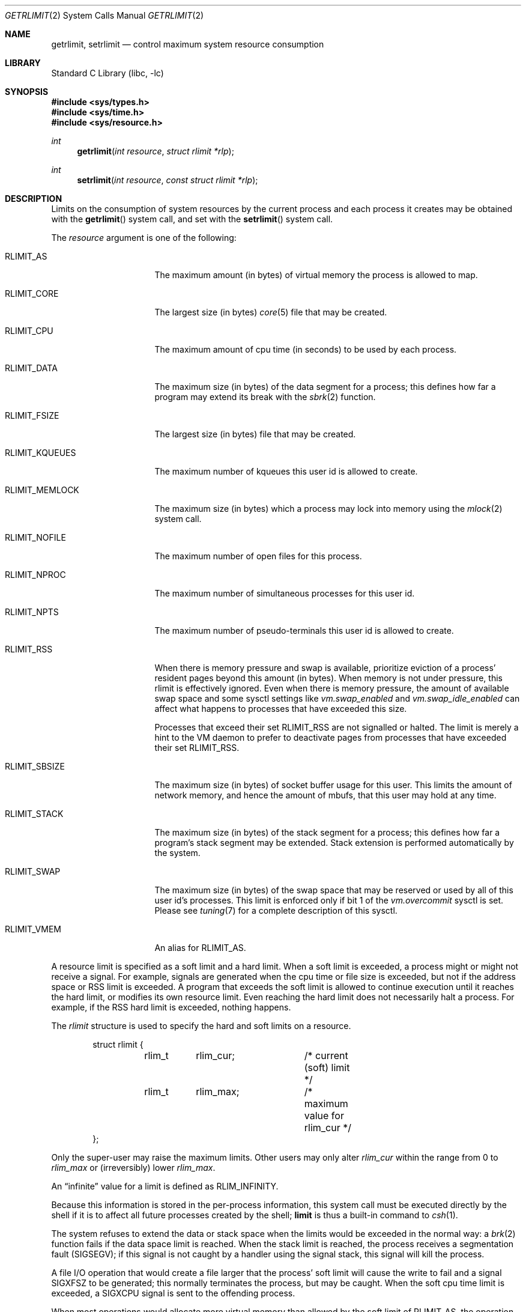 .\" Copyright (c) 1980, 1991, 1993
.\"	The Regents of the University of California.  All rights reserved.
.\"
.\" Redistribution and use in source and binary forms, with or without
.\" modification, are permitted provided that the following conditions
.\" are met:
.\" 1. Redistributions of source code must retain the above copyright
.\"    notice, this list of conditions and the following disclaimer.
.\" 2. Redistributions in binary form must reproduce the above copyright
.\"    notice, this list of conditions and the following disclaimer in the
.\"    documentation and/or other materials provided with the distribution.
.\" 4. Neither the name of the University nor the names of its contributors
.\"    may be used to endorse or promote products derived from this software
.\"    without specific prior written permission.
.\"
.\" THIS SOFTWARE IS PROVIDED BY THE REGENTS AND CONTRIBUTORS ``AS IS'' AND
.\" ANY EXPRESS OR IMPLIED WARRANTIES, INCLUDING, BUT NOT LIMITED TO, THE
.\" IMPLIED WARRANTIES OF MERCHANTABILITY AND FITNESS FOR A PARTICULAR PURPOSE
.\" ARE DISCLAIMED.  IN NO EVENT SHALL THE REGENTS OR CONTRIBUTORS BE LIABLE
.\" FOR ANY DIRECT, INDIRECT, INCIDENTAL, SPECIAL, EXEMPLARY, OR CONSEQUENTIAL
.\" DAMAGES (INCLUDING, BUT NOT LIMITED TO, PROCUREMENT OF SUBSTITUTE GOODS
.\" OR SERVICES; LOSS OF USE, DATA, OR PROFITS; OR BUSINESS INTERRUPTION)
.\" HOWEVER CAUSED AND ON ANY THEORY OF LIABILITY, WHETHER IN CONTRACT, STRICT
.\" LIABILITY, OR TORT (INCLUDING NEGLIGENCE OR OTHERWISE) ARISING IN ANY WAY
.\" OUT OF THE USE OF THIS SOFTWARE, EVEN IF ADVISED OF THE POSSIBILITY OF
.\" SUCH DAMAGE.
.\"
.\"     @(#)getrlimit.2	8.1 (Berkeley) 6/4/93
.\" $FreeBSD: releng/11.1/lib/libc/sys/getrlimit.2 307758 2016-10-22 00:38:47Z des $
.\"
.Dd September 30, 2016
.Dt GETRLIMIT 2
.Os
.Sh NAME
.Nm getrlimit ,
.Nm setrlimit
.Nd control maximum system resource consumption
.Sh LIBRARY
.Lb libc
.Sh SYNOPSIS
.In sys/types.h
.In sys/time.h
.In sys/resource.h
.Ft int
.Fn getrlimit "int resource" "struct rlimit *rlp"
.Ft int
.Fn setrlimit "int resource" "const struct rlimit *rlp"
.Sh DESCRIPTION
Limits on the consumption of system resources by the current process
and each process it creates may be obtained with the
.Fn getrlimit
system call, and set with the
.Fn setrlimit
system call.
.Pp
The
.Fa resource
argument is one of the following:
.Bl -tag -width RLIMIT_FSIZEAA
.It Dv RLIMIT_AS
The maximum amount (in bytes) of virtual memory the process is
allowed to map.
.It Dv RLIMIT_CORE
The largest size (in bytes)
.Xr core 5
file that may be created.
.It Dv RLIMIT_CPU
The maximum amount of cpu time (in seconds) to be used by
each process.
.It Dv RLIMIT_DATA
The maximum size (in bytes) of the data segment for a process;
this defines how far a program may extend its break with the
.Xr sbrk 2
function.
.It Dv RLIMIT_FSIZE
The largest size (in bytes) file that may be created.
.It Dv RLIMIT_KQUEUES
The maximum number of kqueues this user id is allowed to create.
.It Dv RLIMIT_MEMLOCK
The maximum size (in bytes) which a process may lock into memory
using the
.Xr mlock 2
system call.
.It Dv RLIMIT_NOFILE
The maximum number of open files for this process.
.It Dv RLIMIT_NPROC
The maximum number of simultaneous processes for this user id.
.It Dv RLIMIT_NPTS
The maximum number of pseudo-terminals this user id is allowed to create.
.It Dv RLIMIT_RSS
When there is memory pressure and swap is available, prioritize eviction of
a process' resident pages beyond this amount (in bytes).
When memory is not under pressure, this rlimit is effectively ignored.
Even when there is memory pressure, the amount of available swap space and some
sysctl settings like
.Xr vm.swap_enabled
and
.Xr vm.swap_idle_enabled
can affect what happens to processes that have exceeded this size.
.Pp
Processes that exceed their set
.Dv RLIMIT_RSS
are not signalled or halted.
The limit is merely a hint to the VM daemon to prefer to deactivate pages from
processes that have exceeded their set
.Dv RLIMIT_RSS .
.It Dv RLIMIT_SBSIZE
The maximum size (in bytes) of socket buffer usage for this user.
This limits the amount of network memory, and hence the amount of
mbufs, that this user may hold at any time.
.It Dv RLIMIT_STACK
The maximum size (in bytes) of the stack segment for a process;
this defines how far a program's stack segment may be extended.
Stack extension is performed automatically by the system.
.It Dv RLIMIT_SWAP
The maximum size (in bytes) of the swap space that may be reserved or
used by all of this user id's processes.
This limit is enforced only if bit 1 of the
.Va vm.overcommit
sysctl is set.
Please see
.Xr tuning 7
for a complete description of this sysctl.
.It Dv RLIMIT_VMEM
An alias for
.Dv RLIMIT_AS .
.El
.Pp
A resource limit is specified as a soft limit and a hard limit.
When a soft limit is exceeded, a process might or might not receive a signal.
For example, signals are generated when the cpu time or file size is exceeded,
but not if the address space or RSS limit is exceeded.
A program that exceeds the soft limit is allowed to continue execution until it
reaches the hard limit, or modifies its own resource limit.
Even reaching the hard limit does not necessarily halt a process.
For example, if the RSS hard limit is exceeded, nothing happens.
.Pp
The
.Vt rlimit
structure is used to specify the hard and soft limits on a resource.
.Bd -literal -offset indent
struct rlimit {
	rlim_t	rlim_cur;	/* current (soft) limit */
	rlim_t	rlim_max;	/* maximum value for rlim_cur */
};
.Ed
.Pp
Only the super-user may raise the maximum limits.
Other users
may only alter
.Fa rlim_cur
within the range from 0 to
.Fa rlim_max
or (irreversibly) lower
.Fa rlim_max .
.Pp
An
.Dq infinite
value for a limit is defined as
.Dv RLIM_INFINITY .
.Pp
Because this information is stored in the per-process information,
this system call must be executed directly by the shell if it
is to affect all future processes created by the shell;
.Ic limit
is thus a built-in command to
.Xr csh 1 .
.Pp
The system refuses to extend the data or stack space when the limits
would be exceeded in the normal way: a
.Xr brk 2
function fails if the data space limit is reached.
When the stack limit is reached, the process receives
a segmentation fault
.Pq Dv SIGSEGV ;
if this signal is not
caught by a handler using the signal stack, this signal
will kill the process.
.Pp
A file I/O operation that would create a file larger that the process'
soft limit will cause the write to fail and a signal
.Dv SIGXFSZ
to be
generated; this normally terminates the process, but may be caught.
When
the soft cpu time limit is exceeded, a
.Dv SIGXCPU
signal is sent to the
offending process.
.Pp
When most operations would allocate more virtual memory than allowed by the
soft limit of
.Dv RLIMIT_AS ,
the operation fails with
.Dv ENOMEM
and no signal is raised.
A notable exception is stack extension, described above.
If stack extension would allocate more virtual memory than allowed by the soft
limit of
.Dv RLIMIT_AS ,
a
.Dv SIGSEGV
signal will be delivered.
The caller is free to raise the soft address space limit up to the hard limit
and retry the allocation.
.Sh RETURN VALUES
.Rv -std
.Sh ERRORS
The
.Fn getrlimit
and
.Fn setrlimit
system calls
will fail if:
.Bl -tag -width Er
.It Bq Er EFAULT
The address specified for
.Fa rlp
is invalid.
.It Bq Er EPERM
The limit specified to
.Fn setrlimit
would have
raised the maximum limit value, and the caller is not the super-user.
.El
.Sh SEE ALSO
.Xr csh 1 ,
.Xr quota 1 ,
.Xr quotactl 2 ,
.Xr sigaction 2 ,
.Xr sigaltstack 2 ,
.Xr sysctl 3 ,
.Xr ulimit 3
.Sh HISTORY
The
.Fn getrlimit
system call appeared in
.Bx 4.2 .
